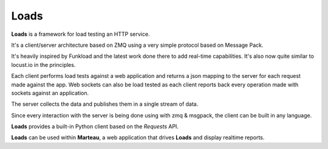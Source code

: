 Loads
=====

**Loads** is a framework for load testing an HTTP service.

It's a client/server architecture based on ZMQ using a very simple
protocol based on Message Pack.

It's heavily inspired by Funkload and the latest work
done there to add real-time capabilities. It's also now
quite similar to locust.io in the principles.

Each client performs load tests against a web application
and returns a json mapping to the server for each request made
against the app. Web sockets can also be load tested as
each client reports back every operation made with sockets
against an application.

The server collects the data and publishes them in a single
stream of data.

Since every interaction with the server is being done using
with zmq & msgpack, the client can be built in any language.

**Loads** provides a built-in Python client based on the
*Requests* API.

**Loads** can be used within **Marteau**, a web
application that drives **Loads** and display realtime
reports.
